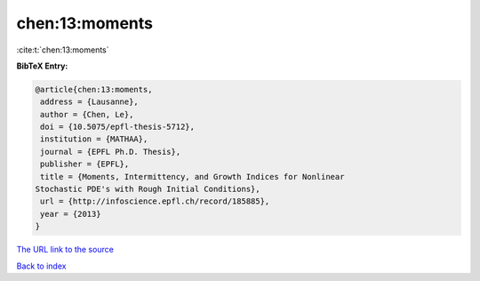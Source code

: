 chen:13:moments
===============

:cite:t:`chen:13:moments`

**BibTeX Entry:**

.. code-block:: bibtex

   @article{chen:13:moments,
    address = {Lausanne},
    author = {Chen, Le},
    doi = {10.5075/epfl-thesis-5712},
    institution = {MATHAA},
    journal = {EPFL Ph.D. Thesis},
    publisher = {EPFL},
    title = {Moments, Intermittency, and Growth Indices for Nonlinear
   Stochastic PDE's with Rough Initial Conditions},
    url = {http://infoscience.epfl.ch/record/185885},
    year = {2013}
   }

`The URL link to the source <ttp://infoscience.epfl.ch/record/185885}>`__


`Back to index <../By-Cite-Keys.html>`__
